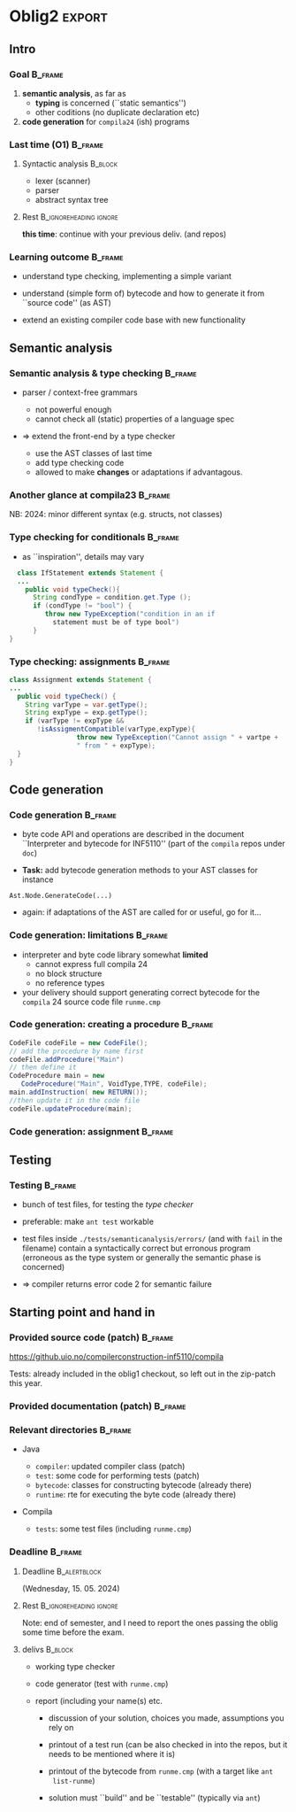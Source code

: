 
* Oblig2                                                     :export:
  :PROPERTIES:
  :BEAMER_env: ignoreheading
  :END:

** Intro 
*** Goal                                                            :B_frame:
    :PROPERTIES:
    :BEAMER_env: frame
    :END:

1.  *semantic  analysis*, as far as 
    - *typing* is concerned (``static semantics'')
    - other coditions (no duplicate declaration etc)

2. *code generation* for ~compila24~ (ish) programs






*** Last time (O1)                                                  :B_frame:
    :PROPERTIES:
    :BEAMER_env: frame
    :END:


**** Syntactic analysis                                             :B_block:
     :PROPERTIES:
     :BEAMER_env: block
     :END:

   - lexer (scanner)
   - parser
   - abstract syntax tree



**** Rest                                            :B_ignoreheading:ignore:
     :PROPERTIES:
     :BEAMER_env: ignoreheading
     :END:


*this time*: continue with your previous deliv. (and repos)



*** Learning outcome                                                :B_frame:
    :PROPERTIES:
    :BEAMER_env: frame
    :END:


- understand type checking, implementing a simple variant


- understand (simple form of) bytecode and how to generate it from ``source
  code'' (as AST)

- extend an existing compiler code base with new functionality 


** Semantic analysis 
*** Semantic analysis & type checking                               :B_frame:
    :PROPERTIES:
    :BEAMER_env: frame
    :END:

- parser / context-free  grammars 
    - not powerful enough 
    - cannot check all (static) properties of a language spec

- => extend the front-end by a type checker

    - use the AST classes of last time
    - add type checking code
    - allowed to make *changes* or adaptations if advantagous.


*** Another glance at compila23                                     :B_frame:
    :PROPERTIES:
    :BEAMER_env: frame
    :END:


#+begin_export latex 
 \includegraphics[width=\textwidth]{figures/snaps/compilaexample-checking}
#+end_export


NB: 2024: minor different syntax (e.g. structs, not classes)


*** Type checking for conditionals                                  :B_frame:
    :PROPERTIES:
    :BEAMER_env: frame
    :BEAMER_opt: plain
    :END:


- as ``inspiration'', details may vary


#+begin_src java
  class IfStatement extends Statement {
  ...
    public void typeCheck(){
      String condType = condition.get.Type ();
      if (condType != "bool") {  
         throw new TypeException("condition in an if 
           statement must be of type bool")
      }
}
#+end_src


*** Type checking: assignments                                      :B_frame:
    :PROPERTIES:
    :BEAMER_env: frame
    :BEAMER_opt: plain
    :END:




#+begin_src java
class Assignment extends Statement {
...
  public void typeCheck() {
    String varType = var.getType();
    String expType = exp.getType();
    if (varType != expType &&
       !isAssigmentCompatible(varType,expType){
                 throw new TypeException("Cannot assign " + vartpe + 
                 " from " + expType);
  }
}

#+end_src



** Code generation
*** Code generation                                                 :B_frame:
    :PROPERTIES:
    :BEAMER_env: frame
    :END:

# - lecture(s) of code gen start have startight now (so it might look puzzling, but
#   hopefully will become clearer)
- byte code API and operations are described in the document ``Interpreter
  and bytecode for INF5110'' (part of the ~compila~ repos under ~doc~)

- *Task:* add bytecode generation methods to your AST classes
  for instance

#+begin_example 
   Ast.Node.GenerateCode(...)
#+end_example
- again: if adaptations of the AST are called for or useful, go for it...

# - some people did *visitors* for ast-printing, one can also (re-)use the visitor pattern

*** Code generation: limitations                                    :B_frame:
    :PROPERTIES:
    :BEAMER_env: frame
    :END:


- interpreter and byte code library somewhat *limited*
   - cannot express full compila 24
   - no block structure
   - no reference types


- your delivery should support generating correct bytecode
  for the ~compila~ 24 source code file ~runme.cmp~



*** Code generation: creating a procedure                           :B_frame:
    :PROPERTIES:
    :BEAMER_env: frame
    :BEAMER_opt: plain
    :END:


#+begin_src  java
CodeFile codeFile = new CodeFile();
// add the procedure by name first
codeFile.addProcedure("Main")
// then define it
CodeProcedure main = new 
   CodeProcedure("Main", VoidType,TYPE, codeFile);
main.addInstruction( new RETURN());
//then update it in the code file
codeFile.updateProcedure(main);
#+end_src

*** Code generation: assignment                                     :B_frame:
    :PROPERTIES:
    :BEAMER_env: frame
    :END:

#+begin_export latex 
\begin{center}
 \includegraphics[width=0.76\textwidth]{figures/snaps/codegen-assignment}
\end{center}
#+end_export



# *** Code generation: writing to a file ?


** Testing   
*** Testing                                                         :B_frame:
    :PROPERTIES:
    :BEAMER_env: frame
    :END:


- bunch of test files, for testing the /type checker/
- preferable: make ~ant test~ workable 

- test files inside ~./tests/semanticanalysis/errors/~ (and with ~fail~ in
  the filename) contain a syntactically correct but erronous program
  (erroneous as the type system or generally the semantic phase is
  concerned)

- => compiler returns error code 2 for semantic failure



** Starting point and hand in
*** Provided source code (patch)                                    :B_frame:
    :PROPERTIES:
    :BEAMER_env: frame
    :END:

  [[https://github.uio.no/compilerconstruction-inf5110/compila]]

#+begin_export latex 
 \includegraphics[width=0.96\textwidth]{figures/snaps/directorystructure-src}
#+end_export

Tests: already included in the oblig1 checkout, so left out in the zip-patch
this year.

*** Provided documentation (patch)                                  :B_frame:
    :PROPERTIES:
    :BEAMER_env: frame
    :END:


#+begin_export latex 

\begin{center}
 \includegraphics[width=0.75\textwidth]{figures/snaps/directorystructure-doc}
\end{center}
#+end_export



*** Relevant directories                                            :B_frame:
    :PROPERTIES:
    :BEAMER_env: frame
    :END:


- Java

  - ~compiler~: updated compiler class (patch)
  - ~test~:   some code for performing tests (patch)
  - ~bytecode~: classes for constructing bytecode (already there)
  - ~runtime~: rte for executing the byte code (already there)

- Compila

  - ~tests~: some test files (including ~runme.cmp~)
 


*** Deadline                                                        :B_frame:
    :PROPERTIES:
    :BEAMER_env: frame
    :END:




**** Deadline                                                  :B_alertblock:
     :PROPERTIES:
     :BEAMER_env: alertblock
     :END:

      (Wednesday, 15. 05. 2024)


**** Rest                                            :B_ignoreheading:ignore:
     :PROPERTIES:
     :BEAMER_env: ignoreheading
     :END:


Note: end of semester, and I need to report the ones passing the oblig some
time before the exam.


**** delivs                                                         :B_block:
     :PROPERTIES:
     :BEAMER_env: block
     :END:

- working type checker
- code generator (test with ~runme.cmp~)
- report (including your name(s) etc.

  - discussion of your solution, choices you made, assumptions you rely on

  - printout of a test run (can be also checked in into the repos, but it 
     needs to be mentioned where it is)
  - printout of the bytecode from ~runme.cmp~ (with a target like ~ant
    list-runme~)

  - solution must ``build'' and be ``testable'' (typically via ~ant~)
